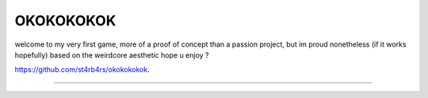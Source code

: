 OKOKOKOKOK
========================

welcome to my very first game, more of a proof of concept than a passion project, but im proud nonetheless (if it works hopefully)
based on the weirdcore aesthetic
hope u enjoy ? 

`<https://github.com/st4rb4rs/okokokokok>`_.

---------------
